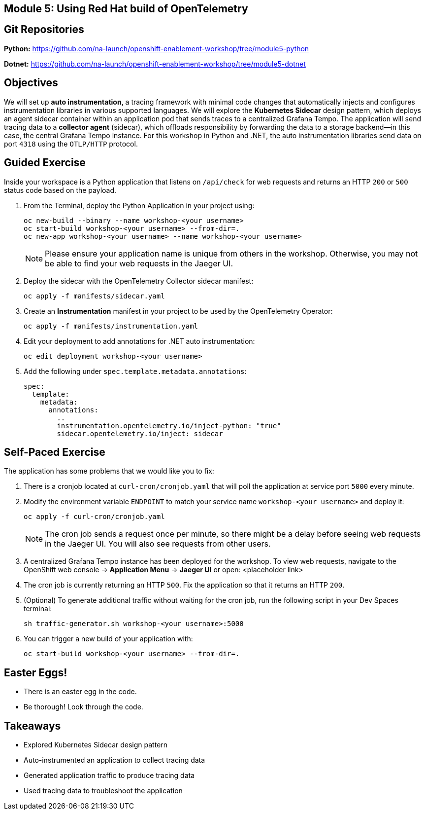 == Module 5: Using Red Hat build of OpenTelemetry
:navtitle: Using Red Hat build of OpenTelemetry

== Git Repositories

*Python:* https://github.com/na-launch/openshift-enablement-workshop/tree/module5-python

*Dotnet:* https://github.com/na-launch/openshift-enablement-workshop/tree/module5-dotnet

== Objectives

We will set up *auto instrumentation*, a tracing framework with minimal code changes that automatically injects and configures instrumentation libraries in various supported languages.
We will explore the *Kubernetes Sidecar* design pattern, which deploys an agent sidecar container within an application pod that sends traces to a centralized Grafana Tempo.
The application will send tracing data to a *collector agent* (sidecar), which offloads responsibility by forwarding the data to a storage backend—in this case, the central Grafana Tempo instance.
For this workshop in Python and .NET, the auto instrumentation libraries send data on port `4318` using the `OTLP/HTTP` protocol.

== Guided Exercise

Inside your workspace is a Python application that listens on `/api/check` for web requests and returns an HTTP `200` or `500` status code based on the payload.

. From the Terminal, deploy the Python Application in your project using:
+
[source,sh]
----
oc new-build --binary --name workshop-<your username>
oc start-build workshop-<your username> --from-dir=. 
oc new-app workshop-<your username> --name workshop-<your username>
----
+
[NOTE]
====
Please ensure your application name is unique from others in the workshop. Otherwise, you may not be able to find your web requests in the Jaeger UI.
====

. Deploy the sidecar with the OpenTelemetry Collector sidecar manifest:
+
[source,sh]
----
oc apply -f manifests/sidecar.yaml
----
+
. Create an *Instrumentation* manifest in your project to be used by the OpenTelemetry Operator:
+
[source,sh]
----
oc apply -f manifests/instrumentation.yaml
----
+
. Edit your deployment to add annotations for .NET auto instrumentation:
+
[source,sh]
----
oc edit deployment workshop-<your username>
----
+
. Add the following under `spec.template.metadata.annotations`:
+
[source,yaml]
----
spec:
  template:
    metadata:
      annotations:
        ..
        instrumentation.opentelemetry.io/inject-python: "true"
        sidecar.opentelemetry.io/inject: sidecar
----

== Self-Paced Exercise

The application has some problems that we would like you to fix:

. There is a cronjob located at `curl-cron/cronjob.yaml` that will poll the application at service port `5000` every minute.

. Modify the environment variable `ENDPOINT` to match your service name `workshop-<your username>` and deploy it:
+
[source,sh]
----
oc apply -f curl-cron/cronjob.yaml
----
+
[NOTE]
====
The cron job sends a request once per minute, so there might be a delay before seeing web requests in the Jaeger UI.  
You will also see requests from other users.
====
+
. A centralized Grafana Tempo instance has been deployed for the workshop. To view web requests, navigate to the OpenShift web console → *Application Menu* → *Jaeger UI*  
or open:  
<placeholder link>

. The cron job is currently returning an HTTP `500`. Fix the application so that it returns an HTTP `200`.
. (Optional) To generate additional traffic without waiting for the cron job, run the following script in your Dev Spaces terminal:
+
[source,sh]
----
sh traffic-generator.sh workshop-<your username>:5000
----
+
. You can trigger a new build of your application with:
+
[source,sh]
----
oc start-build workshop-<your username> --from-dir=.
----

== Easter Eggs!

* There is an easter egg in the code.
* Be thorough! Look through the code.

== Takeaways

* Explored Kubernetes Sidecar design pattern  
* Auto-instrumented an application to collect tracing data  
* Generated application traffic to produce tracing data  
* Used tracing data to troubleshoot the application  
